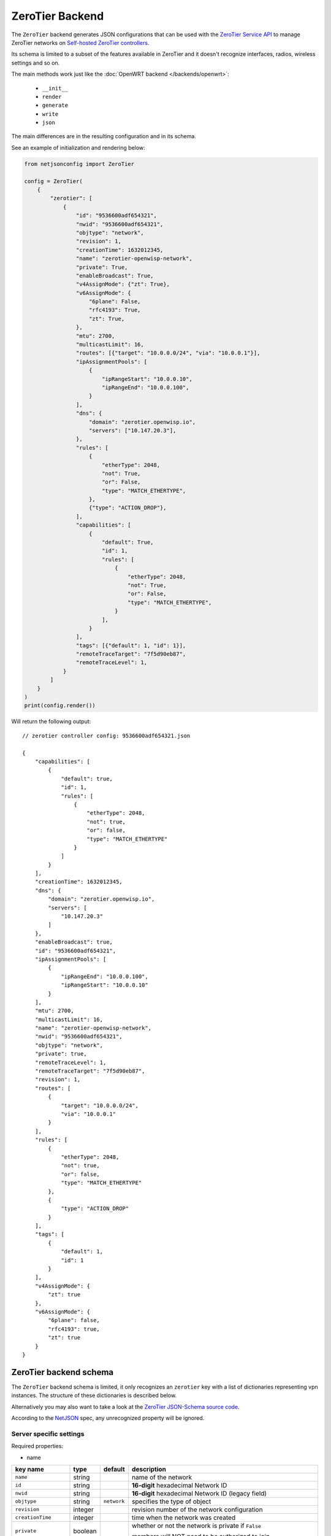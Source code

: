 ZeroTier Backend
================

The ``ZeroTier`` backend generates JSON configurations that can be used
with the `ZeroTier Service API <https://docs.zerotier.com/service/v1/>`_
to manage ZeroTier networks on `Self-hosted ZeroTier controllers
<https://docs.zerotier.com/self-hosting/introduction>`_.

Its schema is limited to a subset of the features available in ZeroTier
and it doesn't recognize interfaces, radios, wireless settings and so on.

The main methods work just like the :doc:`OpenWRT backend
</backends/openwrt>`:

    - ``__init__``
    - ``render``
    - ``generate``
    - ``write``
    - ``json``

The main differences are in the resulting configuration and in its schema.

See an example of initialization and rendering below:

.. code-block:: python

    from netjsonconfig import ZeroTier

    config = ZeroTier(
        {
            "zerotier": [
                {
                    "id": "9536600adf654321",
                    "nwid": "9536600adf654321",
                    "objtype": "network",
                    "revision": 1,
                    "creationTime": 1632012345,
                    "name": "zerotier-openwisp-network",
                    "private": True,
                    "enableBroadcast": True,
                    "v4AssignMode": {"zt": True},
                    "v6AssignMode": {
                        "6plane": False,
                        "rfc4193": True,
                        "zt": True,
                    },
                    "mtu": 2700,
                    "multicastLimit": 16,
                    "routes": [{"target": "10.0.0.0/24", "via": "10.0.0.1"}],
                    "ipAssignmentPools": [
                        {
                            "ipRangeStart": "10.0.0.10",
                            "ipRangeEnd": "10.0.0.100",
                        }
                    ],
                    "dns": {
                        "domain": "zerotier.openwisp.io",
                        "servers": ["10.147.20.3"],
                    },
                    "rules": [
                        {
                            "etherType": 2048,
                            "not": True,
                            "or": False,
                            "type": "MATCH_ETHERTYPE",
                        },
                        {"type": "ACTION_DROP"},
                    ],
                    "capabilities": [
                        {
                            "default": True,
                            "id": 1,
                            "rules": [
                                {
                                    "etherType": 2048,
                                    "not": True,
                                    "or": False,
                                    "type": "MATCH_ETHERTYPE",
                                }
                            ],
                        }
                    ],
                    "tags": [{"default": 1, "id": 1}],
                    "remoteTraceTarget": "7f5d90eb87",
                    "remoteTraceLevel": 1,
                }
            ]
        }
    )
    print(config.render())

Will return the following output:

::

    // zerotier controller config: 9536600adf654321.json

    {
        "capabilities": [
            {
                "default": true,
                "id": 1,
                "rules": [
                    {
                        "etherType": 2048,
                        "not": true,
                        "or": false,
                        "type": "MATCH_ETHERTYPE"
                    }
                ]
            }
        ],
        "creationTime": 1632012345,
        "dns": {
            "domain": "zerotier.openwisp.io",
            "servers": [
                "10.147.20.3"
            ]
        },
        "enableBroadcast": true,
        "id": "9536600adf654321",
        "ipAssignmentPools": [
            {
                "ipRangeEnd": "10.0.0.100",
                "ipRangeStart": "10.0.0.10"
            }
        ],
        "mtu": 2700,
        "multicastLimit": 16,
        "name": "zerotier-openwisp-network",
        "nwid": "9536600adf654321",
        "objtype": "network",
        "private": true,
        "remoteTraceLevel": 1,
        "remoteTraceTarget": "7f5d90eb87",
        "revision": 1,
        "routes": [
            {
                "target": "10.0.0.0/24",
                "via": "10.0.0.1"
            }
        ],
        "rules": [
            {
                "etherType": 2048,
                "not": true,
                "or": false,
                "type": "MATCH_ETHERTYPE"
            },
            {
                "type": "ACTION_DROP"
            }
        ],
        "tags": [
            {
                "default": 1,
                "id": 1
            }
        ],
        "v4AssignMode": {
            "zt": true
        },
        "v6AssignMode": {
            "6plane": false,
            "rfc4193": true,
            "zt": true
        }
    }

.. _zerotier_backend_schema:

ZeroTier backend schema
-----------------------

The ``ZeroTier`` backend schema is limited, it only recognizes an
``zerotier`` key with a list of dictionaries representing vpn instances.
The structure of these dictionaries is described below.

Alternatively you may also want to take a look at the `ZeroTier
JSON-Schema source code
<https://github.com/openwisp/netjsonconfig/blob/master/netjsonconfig/backends/zerotier/schema.py>`_.

According to the `NetJSON <http://netjson.org>`_ spec, any unrecognized
property will be ignored.

Server specific settings
~~~~~~~~~~~~~~~~~~~~~~~~

Required properties:

- name

===================== ======= =========== =======================================================================
key name              type    default     description
===================== ======= =========== =======================================================================
``name``              string              name of the network
``id``                string              **16-digit** hexadecimal Network ID
``nwid``              string              **16-digit** hexadecimal Network ID (legacy field)
``objtype``           string  ``network`` specifies the type of object
``revision``          integer             revision number of the network configuration
``creationTime``      integer             time when the network was created
``private``           boolean             whether or not the network is private if ``False``

                                          members will NOT need to be authorized to join
``enableBroadcast``   boolean             enable broadcast packets on the network
``v4AssignMode``      object  ``{}``      ======== ======= ================================================
                                          key name type    description
                                          ======== ======= ================================================
                                          ``zt``   boolean whether ZeroTier should assign IPv4 addresses to
                                                           members
                                          ======== ======= ================================================
``v6AssignMode``      dict    ``{}``      =========== ======= ===================================================
                                          key name    type    description
                                          =========== ======= ===================================================
                                          ``6plane``  boolean 6PLANE assigns each device a single IPv6 address
                                                              from a

                                                              fully routable /80 block. It utilizes NDP emulation
                                                              to route

                                                              the entire /80 to the device owner, enabling up to
                                                              2^48 IPs

                                                              without additional configuration. Ideal for Docker
                                                              or VM hosts
                                          ``rfc4193`` boolean RFC4193 assigns each device a single IPv6 /128
                                                              address

                                                              computed from the network ID and device address and
                                                              uses NDP

                                                              emulation to make these addresses instantly
                                                              resolvable without

                                                              multicast
                                          ``zt``      boolean whether ZeroTier should assign IPv6 addresses to
                                                              members
                                          =========== ======= ===================================================
``mtu``               integer             MTU to set on the client virtual network adapter
``multicastLimit``    integer             maximum number of recipients per multicast or broadcast,

                                          warning - Setting this to ``0`` will disable IPv4 communication on your
                                          network
``routes``            list    ``[{}]``    |   list of route dictionaries

                                          ========== ====== ========================================
                                          key name   type   description
                                          ========== ====== ========================================
                                          ``target`` string target IP address range for the route
                                          ``via``    string IP address of the next hop for the route
                                          ========== ====== ========================================
``ipAssignmentPools`` list    ``[{}]``    |   list that contains dictionaries specifying
                                          |   a range of IP addresses for the auto assign pool

                                          ================ ====== =====================================
                                          key name         type   description
                                          ================ ====== =====================================
                                          ``ipRangeStart`` string starting IP address of the pool range
                                          ``ipRangeEnd``   string ending IP address of the pool range
                                          ================ ====== =====================================
``dns``               dict    ``{}``      ========== ====== =========================
                                          key name   type   description
                                          ========== ====== =========================
                                          ``domain`` string domain for DNS resolution
                                          ``server`` list   DNS server IP addresses
                                          ========== ====== =========================
``rules``             list    ``[{}]``    list of network rules dictionaries
``tags``              list    ``[{}]``    list of network tags dictionaries
``remoteTraceTarget`` string              remote target ID for network tracing
``remoteTraceLevel``  integer             level of network tracing
===================== ======= =========== =======================================================================

Client specific settings
~~~~~~~~~~~~~~~~~~~~~~~~

Required properties:

- name
- networks

==================== ======= ========================== =========================
key name             type    default                    description
==================== ======= ========================== =========================
``name``             string  ``ow_zt``                  name of the zerotier
                                                        network
``networks``         list    ``[{}]``                   list of dictionaries
                                                        containing strings with
                                                        **16-digit** hexadecimal
                                                        network IDs for joining,

                                                        along with a
                                                        corresponding custom
                                                        **10-digit** ZeroTier
                                                        interface name for each
                                                        network

                                                        **note:** ensure that the
                                                        list includes at least
                                                        one such dictionary
``config_path``      string  ``/etc/openwisp/zerotier`` path to the persistent
                                                        configuration directory
``copy_config_path`` string  ``'1'``                    specifies whether to copy
                                                        the configuration file to
                                                        RAM

                                                        ``'0'`` - No, ``'1'`` -
                                                        Yes, this prevents
                                                        writing to flash in
                                                        zerotier controller mode
``secret``           string  ``''``                     identity secret of the
                                                        zerotier client (network
                                                        member), leave it blank
                                                        to be automatically
                                                        determined
``port``             integer ``9993``                   port number of the
                                                        zerotier service
``local_conf``       string                             path of the local
                                                        zerotier configuration
                                                        (only used for advanced
                                                        configuration)
==================== ======= ========================== =========================

Working around schema limitations
---------------------------------

The schema does not include all the possible ZeroTier settings, but it can
render appropiately any property not included in the schema as long as its
type is one the following:

- boolean
- integer
- strings
- lists

Automatic generation of clients
-------------------------------

.. automethod:: netjsonconfig.OpenWrt.zerotier_auto_client

Example (with custom zerotier interface name):

.. code-block:: python

    from netjsonconfig import OpenWrt

    client_config = OpenWrt.zerotier_auto_client(
        name="ow_zt",
        networks=[{"id": "9536600adf654321", "ifname": "owzt654321"}],
    )
    print(OpenWrt(client_config).render())

Will be rendered as:

.. code-block:: text

    package zerotier

    config zerotier 'ow_zt'
        option config_path '/etc/openwisp/zerotier'
        option copy_config_path '1'
        option enabled '1'
        list join '9536600adf654321'
        option secret '{{secret}}'

    # ---------- files ---------- #

    # path: /etc/openwisp/zerotier/devicemap
    # mode: 0644

    # network_id=interface_name
    9536600adf654321=owzt654321

.. note::

    The current implementation of **ZeroTier VPN** backend is implemented
    with **OpenWrt** backend. Hence, the example above shows configuration
    generated for OpenWrt.

Useful resources
----------------

The default flow rules used in `zerotier/schema.py
<https://github.com/openwisp/netjsonconfig/blob/master/netjsonconfig/backends/zerotier/schema.py>`_
for the ZeroTier self-hosted controller are taken from the flow rules
mentioned in the documentation below.

- `ZeroTier Controller Network Flow Rules
  <https://docs.zerotier.com/zerotier/rules/>`_

To explore a comprehensive list of all available ZeroTier network
configuration settings, please refer to the following OpenAPI API
specifications.

- `ZeroTier Service (schema: ControllerNetwork)
  <https://docs.zerotier.com/openapi/servicev1.json>`_
- `ZeroTier Central (schema: NetworkConfig)
  <https://docs.zerotier.com/openapi/centralv1.json>`_

Advanced configuration
~~~~~~~~~~~~~~~~~~~~~~

If you want to use advanced configuration options that apply to your
OpenWrt device, such as setting up trusted paths, blacklisting physical
paths, setting up physical path hints for certain nodes, and defining
trusted upstream devices, this can be achieved by creating a file named
``local.conf`` in a persistent filesystem location, such as
``/etc/openwisp/zerotier/local.conf`` and then adding the ``local_conf``
option to the ZeroTier UCI configuration.

For example, let's create a local configuration file at
``/etc/openwisp/zerotier/local.conf`` (JSON) to blacklist a specific
physical network path **(10.0.0.0/24)** from all ZeroTier traffic.

.. code-block:: json

    {
      "physical": {
        "10.0.0.0/24": {
          "blacklist": true
        }
      }
    }

Now add ``local_conf`` option to ``/etc/config/zerotier``:

.. code-block:: text

    package zerotier

    config zerotier 'ow_zt'
        option enabled '1'
        list join '9536600adf654322'
        option secret '{{secret}}'
        option local_conf '/etc/openwisp/zerotier/local.conf'

**More information**

- `ZeroTier Controller Local Configuration
  <https://docs.zerotier.com/zerotier/zerotier.conf/#local-configuration-options>`_
- `OpenWRT ZeroTier Advance Configuration
  <https://openwrt.org/docs/guide-user/services/vpn/zerotier#advanced_configuration>`_
